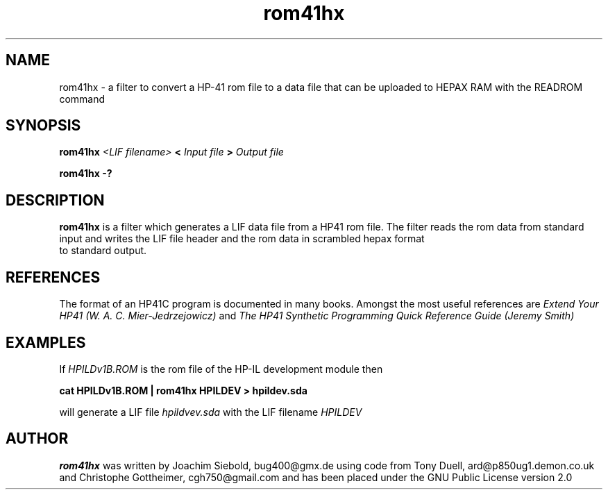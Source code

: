 .TH rom41hx 1 24-March-2014 "LIF Utilitites" "LIF Utilities"
.SH NAME
rom41hx \- a filter to convert a HP-41 rom file to a data file that can be uploaded to HEPAX RAM with the READROM command
.SH SYNOPSIS
.B rom41hx
.I <LIF filename>
.B <
.I Input file
.B >
.I Output file
.PP
.B rom41hx \-?
.SH DESCRIPTION
.B rom41hx
is a filter which generates a  LIF data file from a HP41 rom file.
The filter reads the rom data from standard input and writes the LIF 
file header and the rom data in scrambled hepax format 
 to standard output.
.SH REFERENCES
The format of an HP41C program is documented in many books. Amongst the 
most useful references are
.I Extend Your HP41 (W. A. C. Mier-Jedrzejowicz)
and
.I The HP41 Synthetic Programming Quick Reference Guide (Jeremy Smith)
.SH EXAMPLES
If
.I HPILDv1B.ROM 
is the rom file of the HP-IL development module then
.PP
.B cat HPILDv1B.ROM | rom41hx HPILDEV \> hpildev.sda
.PP 
will generate a LIF file 
.I hpildvev.sda
with the LIF filename
.I HPILDEV
.SH AUTHOR
.B rom41hx
was written by Joachim Siebold, bug400@gmx.de using code from Tony Duell, 
ard@p850ug1.demon.co.uk and Christophe Gottheimer, cgh750@gmail.com and 
has been placed under the GNU Public License version 2.0
